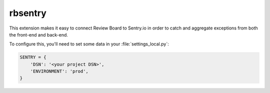 ========
rbsentry
========

This extension makes it easy to connect Review Board to Sentry.io in order to
catch and aggregate exceptions from both the front-end and back-end.

To configure this, you'll need to set some data in your :file:`settings_local.py`:

.. code-block:: python

   SENTRY = {
       'DSN': '<your project DSN>',
       'ENVIRONMENT': 'prod',
   }

